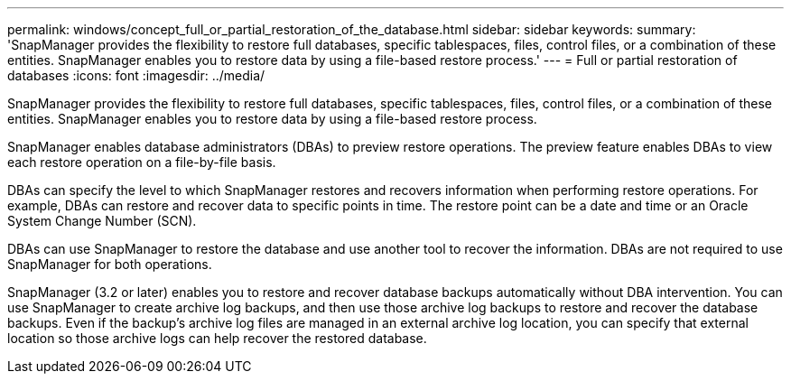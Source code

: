 ---
permalink: windows/concept_full_or_partial_restoration_of_the_database.html
sidebar: sidebar
keywords: 
summary: 'SnapManager provides the flexibility to restore full databases, specific tablespaces, files, control files, or a combination of these entities. SnapManager enables you to restore data by using a file-based restore process.'
---
= Full or partial restoration of databases
:icons: font
:imagesdir: ../media/

[.lead]
SnapManager provides the flexibility to restore full databases, specific tablespaces, files, control files, or a combination of these entities. SnapManager enables you to restore data by using a file-based restore process.

SnapManager enables database administrators (DBAs) to preview restore operations. The preview feature enables DBAs to view each restore operation on a file-by-file basis.

DBAs can specify the level to which SnapManager restores and recovers information when performing restore operations. For example, DBAs can restore and recover data to specific points in time. The restore point can be a date and time or an Oracle System Change Number (SCN).

DBAs can use SnapManager to restore the database and use another tool to recover the information. DBAs are not required to use SnapManager for both operations.

SnapManager (3.2 or later) enables you to restore and recover database backups automatically without DBA intervention. You can use SnapManager to create archive log backups, and then use those archive log backups to restore and recover the database backups. Even if the backup's archive log files are managed in an external archive log location, you can specify that external location so those archive logs can help recover the restored database.
